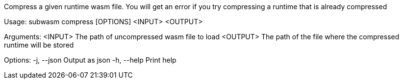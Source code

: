 Compress a given runtime wasm file. You will get an error if you try compressing a runtime that is already compressed

Usage: subwasm compress [OPTIONS] <INPUT> <OUTPUT>

Arguments:
  <INPUT>   The path of uncompressed wasm file to load
  <OUTPUT>  The path of the file where the compressed runtime will be stored

Options:
  -j, --json  Output as json
  -h, --help  Print help
